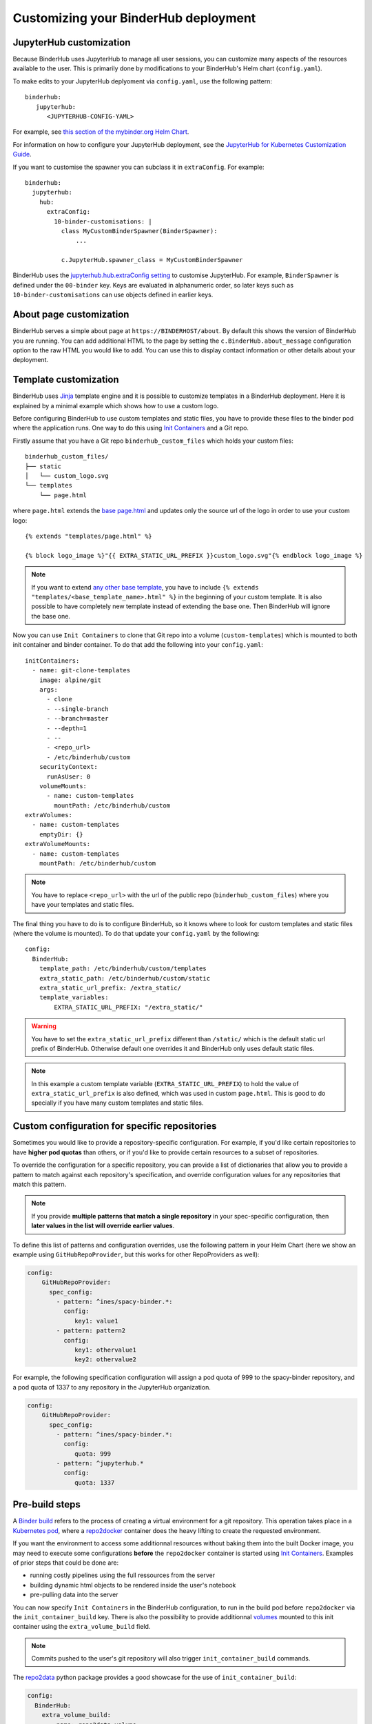 Customizing your BinderHub deployment
=====================================

JupyterHub customization
------------------------

Because BinderHub uses JupyterHub to manage all user sessions, you can
customize many aspects of the resources available to the user. This is
primarily done by modifications to your BinderHub's Helm chart (``config.yaml``).

To make edits to your JupyterHub deplyoment via ``config.yaml``, use
the following pattern::

  binderhub:
     jupyterhub:
        <JUPYTERHUB-CONFIG-YAML>

For example, see `this section of the mybinder.org Helm Chart
<https://github.com/jupyterhub/mybinder.org-deploy/blob/staging/mybinder/values.yaml#L54>`_.

For information on how to configure your JupyterHub deployment, see the
`JupyterHub for Kubernetes Customization Guide
<https://zero-to-jupyterhub.readthedocs.io/en/latest/#customization-guide>`_.

If you want to customise the spawner you can subclass it in ``extraConfig``.
For example::

  binderhub:
    jupyterhub:
      hub:
        extraConfig:
          10-binder-customisations: |
            class MyCustomBinderSpawner(BinderSpawner):
                ...

            c.JupyterHub.spawner_class = MyCustomBinderSpawner

BinderHub uses the `jupyterhub.hub.extraConfig setting
<https://zero-to-jupyterhub.readthedocs.io/en/latest/administrator/advanced.html#hub-extraconfig>`_
to customise JupyterHub.
For example, ``BinderSpawner`` is defined under the ``00-binder`` key.
Keys are evaluated in alphanumeric order, so later keys such as
``10-binder-customisations`` can use objects defined in earlier keys.

About page customization
------------------------

BinderHub serves a simple about page at ``https://BINDERHOST/about``. By default
this shows the version of BinderHub you are running. You can add additional
HTML to the page by setting the ``c.BinderHub.about_message`` configuration
option to the raw HTML you would like to add. You can use this to display
contact information or other details about your deployment.

Template customization
----------------------

BinderHub uses `Jinja <http://jinja.pocoo.org/>`_ template engine and
it is possible to customize templates in a BinderHub deployment.
Here it is explained by a minimal example which shows how to use a custom logo.

Before configuring BinderHub to use custom templates and static files,
you have to provide these files to the binder pod where the application runs.
One way to do this using `Init Containers
<https://kubernetes.io/docs/concepts/workloads/pods/init-containers/>`_ and a Git repo.

Firstly assume that you have a Git repo ``binderhub_custom_files`` which holds your custom files::

    binderhub_custom_files/
    ├── static
    │   └── custom_logo.svg
    └── templates
        └── page.html

where ``page.html`` extends the `base page.html
<https://github.com/jupyterhub/binderhub/blob/master/binderhub/templates/page.html>`_ and
updates only the source url of the logo in order to use your custom logo::

    {% extends "templates/page.html" %}

    {% block logo_image %}"{{ EXTRA_STATIC_URL_PREFIX }}custom_logo.svg"{% endblock logo_image %}

.. note::

    If you want to extend `any other base template
    <https://github.com/jupyterhub/binderhub/tree/master/binderhub/templates>`_,
    you have to include ``{% extends "templates/<base_template_name>.html" %}``
    in the beginning of your custom template.
    It is also possible to have completely new template instead of extending the base one.
    Then BinderHub will ignore the base one.

Now you can use ``Init Containers`` to clone that Git repo into a volume (``custom-templates``)
which is mounted to both init container and binder container.
To do that add the following into your ``config.yaml``::

    initContainers:
      - name: git-clone-templates
        image: alpine/git
        args:
          - clone
          - --single-branch
          - --branch=master
          - --depth=1
          - --
          - <repo_url>
          - /etc/binderhub/custom
        securityContext:
          runAsUser: 0
        volumeMounts:
          - name: custom-templates
            mountPath: /etc/binderhub/custom
    extraVolumes:
      - name: custom-templates
        emptyDir: {}
    extraVolumeMounts:
      - name: custom-templates
        mountPath: /etc/binderhub/custom

.. note::

    You have to replace ``<repo_url>`` with the url of the public repo (``binderhub_custom_files``)
    where you have your templates and static files.

The final thing you have to do is to configure BinderHub,
so it knows where to look for custom templates and static files (where the volume is mounted).
To do that update your ``config.yaml`` by the following::

    config:
      BinderHub:
        template_path: /etc/binderhub/custom/templates
        extra_static_path: /etc/binderhub/custom/static
        extra_static_url_prefix: /extra_static/
        template_variables:
            EXTRA_STATIC_URL_PREFIX: "/extra_static/"

.. warning::

    You have to set the ``extra_static_url_prefix`` different than ``/static/``
    which is the default static url prefix of BinderHub.
    Otherwise default one overrides it and BinderHub only uses default static files.

.. note::

    In this example a custom template variable (``EXTRA_STATIC_URL_PREFIX``)
    to hold the value of ``extra_static_url_prefix`` is also defined,
    which was used in custom ``page.html``.
    This is good to do specially if you have many custom templates and static files.

.. _repo-specific-config:

Custom configuration for specific repositories
----------------------------------------------

Sometimes you would like to provide a repository-specific configuration.
For example, if you'd like certain repositories to have **higher pod quotas**
than others, or if you'd like to provide certain resources to a subset of
repositories.

To override the configuration for a specific repository, you can provide
a list of dictionaries that allow you to provide a pattern to match against
each repository's specification, and override configuration values for any
repositories that match this pattern.

.. note::

   If you provide **multiple patterns that match a single repository** in your
   spec-specific configuration, then **later values in the list will override
   earlier values**.

To define this list of patterns and configuration overrides, use the
following pattern in your Helm Chart (here we show an example using
``GitHubRepoProvider``, but this works for other RepoProviders as well):

.. code-block:: yaml

   config:
       GitHubRepoProvider:
         spec_config:
           - pattern: ^ines/spacy-binder.*:
             config:
                key1: value1
           - pattern: pattern2
             config:
                key1: othervalue1
                key2: othervalue2

For example, the following specification configuration will assign a
pod quota of 999 to the spacy-binder repository, and a pod quota
of 1337 to any repository in the JupyterHub organization.

.. code-block:: yaml

   config:
       GitHubRepoProvider:
         spec_config:
           - pattern: ^ines/spacy-binder.*:
             config:
                quota: 999
           - pattern: ^jupyterhub.*
             config:
                quota: 1337

Pre-build steps
----------------

A `Binder build 
<https://binderhub.readthedocs.io/en/latest/overview.html#what-happens-when-a-user-clicks-a-binder-link>`_
refers to the process of creating a virtual environment for a git repository. This operation takes
place in a `Kubernetes pod <https://kubernetes.io/docs/concepts/workloads/pods/pod/#what-is-a-pod>`_,
where a `repo2docker <https://github.com/jupyter/repo2docker>`_ container does the heavy lifting
to create the requested environment. 

If you want the environment to access some additionnal resources without baking them
into the built Docker image, you may need to execute some configurations **before** the ``repo2docker``
container is started using `Init Containers
<https://kubernetes.io/docs/concepts/workloads/pods/init-containers/>`_.
Examples of prior steps that could be done are:

* running costly pipelines using the full ressources from the server
* building dynamic html objects to be rendered inside the user's notebook
* pre-pulling data into the server

You can now specify ``Init Containers`` in the BinderHub configuration, to run in the build pod before
``repo2docker`` via the ``init_container_build`` key. There is also the possibility to provide additionnal
`volumes <https://kubernetes.io/docs/concepts/storage/volumes/>`_ mounted to this init container
using the ``extra_volume_build`` field.

.. note::

    Commits pushed to the user's git repository will also trigger ``init_container_build`` commands.

The `repo2data <https://github.com/SIMEXP/Repo2Data>`_ python package provides a good showcase for
the use of ``init_container_build``:

.. code-block:: yaml

    config:
      BinderHub:
        extra_volume_build:
          - name: repo2data-volume
            hostPath:
              path: /DATA
              type: Directory
        init_container_build:
          - name: init-builder
            image: conpdev/repo2data
            args:
              - -r
              - $(REPO_URL)
            volumeMounts:
              - name: repo2data-volume
                mountPath: /data

In the configuration above:

1. An additionnal volume ``repo2data-volume`` is associated to the init container
2. The ``conpdev/repo2data`` init container pull the dataset described by a `data_requirements.json
   <https://github.com/SIMEXP/Repo2Data#github-repo-url-as-input>`_ into ``repo2data-volume``

Having the dataset available prior to the user pod running, this approach does not prolong the time
for spawning a user session and keeps the Docker images clean.